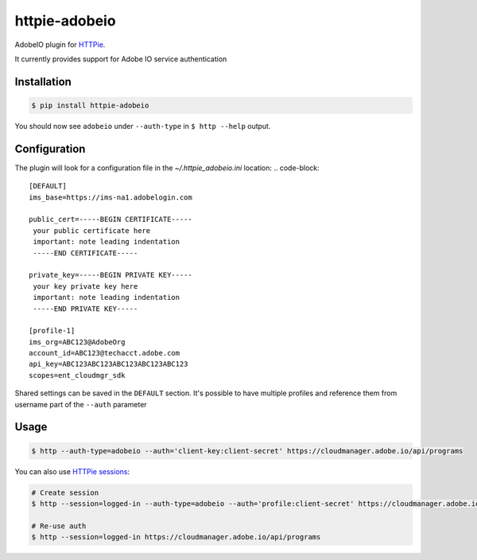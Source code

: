 httpie-adobeio
==============

AdobeIO plugin for `HTTPie <https://httpie.org/>`_.

It currently provides support for Adobe IO service authentication


Installation
------------

.. code-block:: bash

    $ pip install httpie-adobeio


You should now see ``adobeio`` under ``--auth-type`` in ``$ http --help`` output.


Configuration
-------------

The plugin will look for a configuration file in the `~/.httpie_adobeio.ini` location:
.. code-block::
    [DEFAULT]
    ims_base=https://ims-na1.adobelogin.com

    public_cert=-----BEGIN CERTIFICATE-----
     your public certificate here
     important: note leading indentation
     -----END CERTIFICATE-----

    private_key=-----BEGIN PRIVATE KEY-----
     your key private key here 
     important: note leading indentation
     -----END PRIVATE KEY-----

    [profile-1]
    ims_org=ABC123@AdobeOrg
    account_id=ABC123@techacct.adobe.com
    api_key=ABC123ABC123ABC123ABC123ABC123
    scopes=ent_cloudmgr_sdk

Shared settings can be saved in the ``DEFAULT`` section.  It's possible to have multiple profiles and reference them from username part of the ``--auth`` parameter



Usage
-----

.. code-block:: bash

    $ http --auth-type=adobeio --auth='client-key:client-secret' https://cloudmanager.adobe.io/api/programs


You can also use `HTTPie sessions <https://httpie.org/doc#sessions>`_:

.. code-block:: bash

    # Create session
    $ http --session=logged-in --auth-type=adobeio --auth='profile:client-secret' https://cloudmanager.adobe.io/api/programs

    # Re-use auth
    $ http --session=logged-in https://cloudmanager.adobe.io/api/programs




